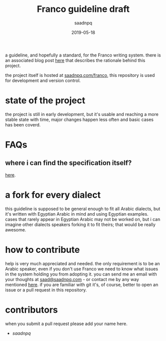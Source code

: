 #+title: Franco guideline draft
#+AUTHOR: saadnpq
#+date: 2019-05-18

a guideline, and hopefully a standard, for the Franco writing system. there is an associated blog post [[https://saadnpq.com/posts/franco/][here]] that describes the rationale behind this project.

the project itself is hosted at [[https://saadnpq.com/franco/][saadnpq.com/franco]], this repository is used for development and version control.

* state of the project
the project is still in early development, but it's usable and reaching a more stable state with time, major changes happen less often and basic cases has been coverd.

* FAQs
** where i can find the specification itself?
[[https://saadnpq.com/franco/#orgc07e549][here]].
* a fork for every dialect
this guideline is supposed to be general enough to fit all Arabic dialects, but it's written with Egyptian Arabic in mind and using Egyptian examples. cases that rarely appear in Egyptian Arabic may not be worked on, but i can imagine other dialects speakers forking it to fit theirs; that would be really awesome.

* how to contribute
help is very much appreciated and needed. the only requirement is to be an Arabic speaker, even if you don't use Franco we need to know what issues in the system holding you from adopting it. you can send me an email with your thoughts at [[mailto:saad@saadnpq.com][saad@saadnpq.com]] - or contact me by any way mentioned [[https://saadnpq.com/pages/reachme/][here]]. if you are familiar with git it's, of course, better to open an issue or a pull request in this repository. 

* contributors 
  when you submit a pull request please add your name here.
  
- [[saadnpq.com][saadnpq]]
